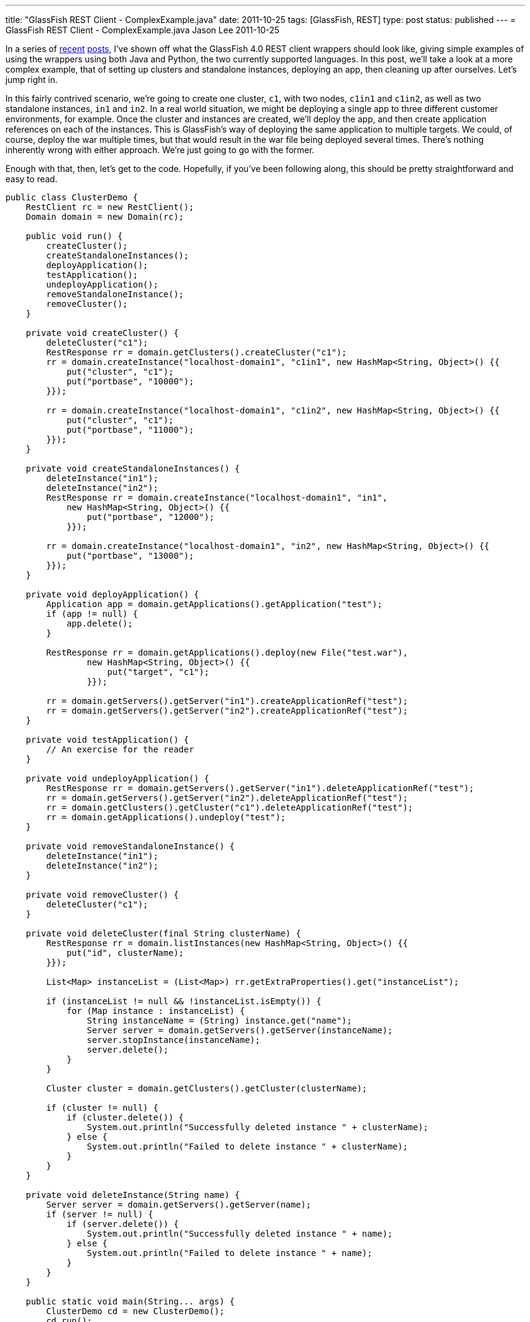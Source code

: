 ---
title: "GlassFish REST Client - ComplexExample.java"
date: 2011-10-25
tags: [GlassFish, REST]
type: post
status: published
---
= GlassFish REST Client - ComplexExample.java
Jason Lee
2011-10-25

In a series of link:/posts/2011/10/03/glassfish-rest-interface-a-client-side-perspective[recent] link:/posts/2011/10/06/glassfish-rest-client-goes-to-the-flying-circus[posts], I've shown off what the GlassFish 4.0 REST client wrappers should look like, giving simple examples of using the wrappers using both Java and Python, the two currently supported languages.  In this post, we'll take a look at a more complex example, that of setting up clusters and standalone instances, deploying an app, then cleaning up after ourselves.  Let's jump right in.
// more

In this fairly contrived scenario, we're going to create one cluster, `c1`, with two nodes, `c1in1` and `c1in2`, as well as two standalone instances, `in1` and `in2`.  In a real world situation, we might be deploying a single app to three different customer environments, for example.  Once the cluster and instances are created, we'll deploy the app, and then create application references on each of the instances.  This is GlassFish's way of deploying the same application to multiple targets.  We could, of course, deploy the war multiple times, but that would result in the war file being deployed several times.  There's nothing inherently wrong with either approach.  We're just going to go with the former.

Enough with that, then, let's get to the code.  Hopefully, if you've been following along, this should be pretty straightforward and easy to read.

[source,java,linenums]
----
public class ClusterDemo {
    RestClient rc = new RestClient();
    Domain domain = new Domain(rc);

    public void run() {
        createCluster();
        createStandaloneInstances();
        deployApplication();
        testApplication();
        undeployApplication();
        removeStandaloneInstance();
        removeCluster();
    }

    private void createCluster() {
        deleteCluster("c1");
        RestResponse rr = domain.getClusters().createCluster("c1");
        rr = domain.createInstance("localhost-domain1", "c1in1", new HashMap<String, Object>() {{
            put("cluster", "c1");
            put("portbase", "10000");
        }});

        rr = domain.createInstance("localhost-domain1", "c1in2", new HashMap<String, Object>() {{
            put("cluster", "c1");
            put("portbase", "11000");
        }});
    }

    private void createStandaloneInstances() {
        deleteInstance("in1");
        deleteInstance("in2");
        RestResponse rr = domain.createInstance("localhost-domain1", "in1",
            new HashMap<String, Object>() {{
                put("portbase", "12000");
            }});

        rr = domain.createInstance("localhost-domain1", "in2", new HashMap<String, Object>() {{
            put("portbase", "13000");
        }});
    }

    private void deployApplication() {
        Application app = domain.getApplications().getApplication("test");
        if (app != null) {
            app.delete();
        }

        RestResponse rr = domain.getApplications().deploy(new File("test.war"),
                new HashMap<String, Object>() {{
                    put("target", "c1");
                }});

        rr = domain.getServers().getServer("in1").createApplicationRef("test");
        rr = domain.getServers().getServer("in2").createApplicationRef("test");
    }

    private void testApplication() {
        // An exercise for the reader
    }

    private void undeployApplication() {
        RestResponse rr = domain.getServers().getServer("in1").deleteApplicationRef("test");
        rr = domain.getServers().getServer("in2").deleteApplicationRef("test");
        rr = domain.getClusters().getCluster("c1").deleteApplicationRef("test");
        rr = domain.getApplications().undeploy("test");
    }

    private void removeStandaloneInstance() {
        deleteInstance("in1");
        deleteInstance("in2");
    }

    private void removeCluster() {
        deleteCluster("c1");
    }

    private void deleteCluster(final String clusterName) {
        RestResponse rr = domain.listInstances(new HashMap<String, Object>() {{
            put("id", clusterName);
        }});

        List<Map> instanceList = (List<Map>) rr.getExtraProperties().get("instanceList");

        if (instanceList != null && !instanceList.isEmpty()) {
            for (Map instance : instanceList) {
                String instanceName = (String) instance.get("name");
                Server server = domain.getServers().getServer(instanceName);
                server.stopInstance(instanceName);
                server.delete();
            }
        }

        Cluster cluster = domain.getClusters().getCluster(clusterName);

        if (cluster != null) {
            if (cluster.delete()) {
                System.out.println("Successfully deleted instance " + clusterName);
            } else {
                System.out.println("Failed to delete instance " + clusterName);
            }
        }
    }

    private void deleteInstance(String name) {
        Server server = domain.getServers().getServer(name);
        if (server != null) {
            if (server.delete()) {
                System.out.println("Successfully deleted instance " + name);
            } else {
                System.out.println("Failed to delete instance " + name);
            }
        }
    }

    public static void main(String... args) {
        ClusterDemo cd = new ClusterDemo();
        cd.run();
    }
}
----

There's not much to say about the code beyond what I said in the intro.  I should note, though, that I removed some error checking to try to make this a bit shorter.  Typically, after each REST call, I would have `assert (rr.isSuccess());` just to make sure.  In production code, you would need something similar (though, obviously, more robust).

If you have any questions about the code, please feel free to ask questions in the comments section.  I'll try to get the Python version posted as soon as I can.  If there's anything in particular you'd like to see me address about these client wrappers or the GlassFish REST interface in general, you know where to ask. ;)
